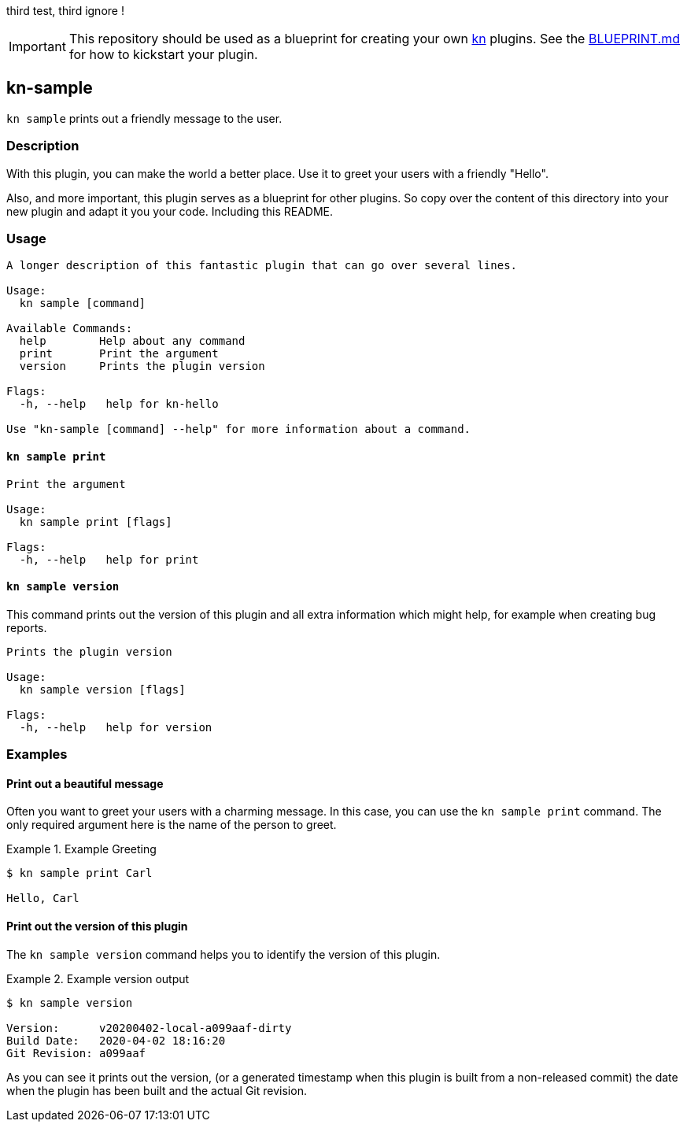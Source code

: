 // This documentation describes your plugin. It is written in Asciidoc, which
// is very similar to Markdown, but much more powerful (i.e. it allows comments
// like this). However, if you feel uncomfortable with Asciidoc, feel free
// to use Markdown for your plugin.

// See the short reference at for the main commands: http://asciidoctor.org/docs/asciidoc-syntax-quick-reference/
// Tip: Asciidoc authors often use to line-break after each sentence. That way, it's easier to move things around and to identify parts.

third test, third ignore !

// The project layout follows the recommendation of https://github.com/golang-standards/project-layout, except that we use a `hack/` directory instead of `scripts/` (a Knative convention)

IMPORTANT: This repository should be used as a blueprint for creating your own https://github.com/knative/client[kn] plugins. See the link:BLUEPRINT.md[BLUEPRINT.md] for how to kickstart your plugin.

== kn-sample

// Add a summary description here. This description should fit in a single sentence.
`kn sample` prints out a friendly message to the user.

=== Description

// A longer description which also describes the use cases that this plugin solves.

With this plugin, you can make the world a better place.
Use it to greet your users with a friendly "Hello".

Also, and more important, this plugin serves as a blueprint for other plugins.
So copy over the content of this directory into your new plugin and
adapt it you your code.
Including this README.

=== Usage

// This is the reference section explaining all options.
// This should start to contain the help message in a preformatted block
// and then all commands individually.

// Note that the command should print out the format used when called via `kn`, not directly
// so, it's "kn hello [command]", not "kn-hello [command]"
----
A longer description of this fantastic plugin that can go over several lines.

Usage:
  kn sample [command]

Available Commands:
  help        Help about any command
  print       Print the argument
  version     Prints the plugin version

Flags:
  -h, --help   help for kn-hello

Use "kn-sample [command] --help" for more information about a command.
----

==== `kn sample print`

----
Print the argument

Usage:
  kn sample print [flags]

Flags:
  -h, --help   help for print
----

==== `kn sample version`

This command prints out the version of this plugin and all extra information which might help, for example when creating bug reports.

----
Prints the plugin version

Usage:
  kn sample version [flags]

Flags:
  -h, --help   help for version
----

=== Examples

// Add examples that can be tried out by the user and which reflects the use cases that are solved by this plugin
// The use case should be part of a #### headline, followed by a short description
// of that use case and then the concrete examples
==== Print out a beautiful message

Often you want to greet your users with a charming message.
In this case, you can use the `kn sample print` command.
The only required argument here is the name of the person to greet.

.Example Greeting
====
----
$ kn sample print Carl

Hello, Carl
----
====

==== Print out the version of this plugin

The `kn sample version` command helps you to identify the version of this plugin.

.Example version output
=====
-----
$ kn sample version

Version:      v20200402-local-a099aaf-dirty
Build Date:   2020-04-02 18:16:20
Git Revision: a099aaf
-----
=====

As you can see it prints out the version, (or a generated timestamp when this plugin is built from a non-released commit) the date when the plugin has been built and the actual Git revision.

